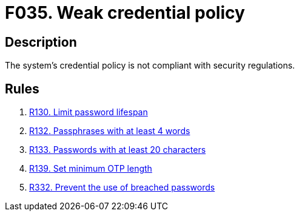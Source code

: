 :slug: findings/035/
:description: The purpose of this page is to present information about the set of findings reported by Fluid Attacks. In this case, the finding presents information about vulnerabilities arising from having a weak credential policy, recommendations to avoid them and related security requirements.
:keywords: Credential, Policy, Password, Passphrase, Password Guessing, Cryptography
:findings: yes
:type: security

= F035. Weak credential policy

== Description

The system's credential policy is not compliant with security regulations.

== Rules

. [[r1]] [inner]#link:/rules/130/[R130. Limit password lifespan]#

. [[r2]] [inner]#link:/rules/132/[R132. Passphrases with at least 4 words]#

. [[r3]] [inner]#link:/rules/133/[R133. Passwords with at least 20 characters]#

. [[r4]] [inner]#link:/rules/139/[R139. Set minimum OTP length]#

. [[r5]] [inner]#link:/rules/332/[R332. Prevent the use of breached passwords]#

